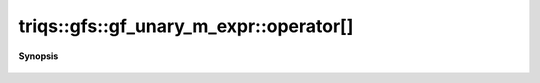 ..
   Generated automatically by cpp2rst

.. highlight:: c
.. role:: red
.. role:: green
.. role:: param
.. role:: cppbrief


.. _gf_unary_m_expr_operator[]:

triqs::gfs::gf_unary_m_expr::operator[]
=======================================


**Synopsis**

 .. rst-class:: cppsynopsis

    1. | :green:`template<typename KeyType>`
       | auto :red:`operator[]` (KeyType && :param:`key`) const